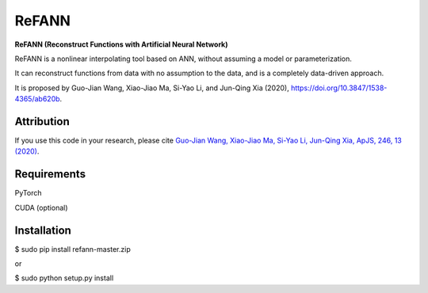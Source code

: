 ReFANN
=====

**ReFANN (Reconstruct Functions with Artificial Neural Network)**

ReFANN is a nonlinear interpolating tool based on ANN, without assuming 
a model or parameterization. 

It can reconstruct functions from data with no assumption to the data, 
and is a completely data-driven approach.

It is proposed by Guo-Jian Wang, Xiao-Jiao Ma, Si-Yao Li, and Jun-Qing Xia (2020), 
`<https://doi.org/10.3847/1538-4365/ab620b>`_.



Attribution
-----------

If you use this code in your research, please cite `Guo-Jian Wang, Xiao-Jiao Ma, 
Si-Yao Li, Jun-Qing Xia, ApJS, 246, 13 (2020) <https://doi.org/10.3847/1538-4365/ab620b>`_.



Requirements
------------

PyTorch

CUDA (optional)



Installation
------------

$ sudo pip install refann-master.zip

or

$ sudo python setup.py install
